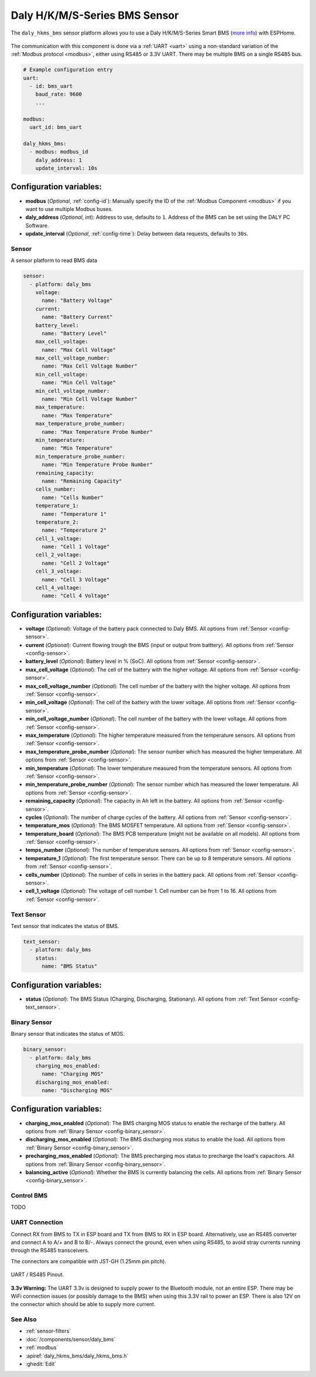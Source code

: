 Daly H/K/M/S-Series BMS Sensor
==============================

.. seo::
    :description: Instructions for setting up a Daly H/K/M/S-Series Smart BMS
    :image: daly_bms.jpg

The ``daly_hkms_bms`` sensor platform allows you to use a Daly H/K/M/S-Series Smart BMS
(`more info <https://dalyelec.en.made-in-china.com/>`__)
with ESPHome.

.. figure:: images/daly_k-series_bms_example.png
    :align: center
    :width: 100.0%

The communication with this component is done via a :ref:`UART <uart>` using a non-standard variation of the :ref:`Modbus protocol <modbus>`,
either using RS485 or 3.3V UART.
There may be multiple BMS on a single RS485 bus.

.. code-block:: yaml

    # Example configuration entry
    uart:
      - id: bms_uart
        baud_rate: 9600
        ...

    modbus:
      uart_id: bms_uart

    daly_hkms_bms:
      - modbus: modbus_id
        daly_address: 1
        update_interval: 10s


Configuration variables:
************************

- **modbus** (*Optional*, :ref:`config-id`): Manually specify the ID of the :ref:`Modbus Component <modbus>` if you want
  to use multiple Modbus buses.
- **daly_address** (*Optional*, int): Address to use, defaults to ``1``. Address of the BMS can be set using the DALY PC Software.
- **update_interval** (*Optional*, :ref:`config-time`): Delay between data requests, defaults to ``30s``.

Sensor
------

A sensor platform to read BMS data

.. code-block:: yaml

    sensor:
      - platform: daly_bms
        voltage:
          name: "Battery Voltage"
        current:
          name: "Battery Current"
        battery_level:
          name: "Battery Level"
        max_cell_voltage:
          name: "Max Cell Voltage"
        max_cell_voltage_number:
          name: "Max Cell Voltage Number"
        min_cell_voltage:
          name: "Min Cell Voltage"
        min_cell_voltage_number:
          name: "Min Cell Voltage Number"
        max_temperature:
          name: "Max Temperature"
        max_temperature_probe_number:
          name: "Max Temperature Probe Number"
        min_temperature:
          name: "Min Temperature"
        min_temperature_probe_number:
          name: "Min Temperature Probe Number"
        remaining_capacity:
          name: "Remaining Capacity"
        cells_number:
          name: "Cells Number"
        temperature_1:
          name: "Temperature 1"
        temperature_2:
          name: "Temperature 2"
        cell_1_voltage:
          name: "Cell 1 Voltage"
        cell_2_voltage:
          name: "Cell 2 Voltage"
        cell_3_voltage:
          name: "Cell 3 Voltage"
        cell_4_voltage:
          name: "Cell 4 Voltage"

Configuration variables:
************************

- **voltage** (*Optional*): Voltage of the battery pack connected to Daly BMS.
  All options from :ref:`Sensor <config-sensor>`.

- **current** (*Optional*): Current flowing trough the BMS (input or output from batttery).
  All options from :ref:`Sensor <config-sensor>`.

- **battery_level** (*Optional*): Battery level in % (SoC).
  All options from :ref:`Sensor <config-sensor>`.

- **max_cell_voltage** (*Optional*): The cell of the battery with the higher voltage.
  All options from :ref:`Sensor <config-sensor>`.

- **max_cell_voltage_number** (*Optional*): The cell number of the battery with the higher voltage.
  All options from :ref:`Sensor <config-sensor>`.

- **min_cell_voltage** (*Optional*): The cell of the battery with the lower voltage.
  All options from :ref:`Sensor <config-sensor>`.

- **min_cell_voltage_number** (*Optional*): The cell number of the battery with the lower voltage.
  All options from :ref:`Sensor <config-sensor>`.

- **max_temperature** (*Optional*): The higher temperature measured from the temperature sensors.
  All options from :ref:`Sensor <config-sensor>`.

- **max_temperature_probe_number** (*Optional*): The sensor number which has measured the higher temperature.
  All options from :ref:`Sensor <config-sensor>`.

- **min_temperature** (*Optional*): The lower temperature measured from the temperature sensors.
  All options from :ref:`Sensor <config-sensor>`.

- **min_temperature_probe_number** (*Optional*): The sensor number which has measured the lower temperature.
  All options from :ref:`Sensor <config-sensor>`.

- **remaining_capacity** (*Optional*): The capacity in Ah left in the battery.
  All options from :ref:`Sensor <config-sensor>`.

- **cycles** (*Optional*): The number of charge cycles of the battery.
  All options from :ref:`Sensor <config-sensor>`.

- **temperature_mos** (*Optional*): The BMS MOSFET temperature.
  All options from :ref:`Sensor <config-sensor>`.

- **temperature_board** (*Optional*): The BMS PCB temperature (might not be available on all models).
  All options from :ref:`Sensor <config-sensor>`.

- **temps_number** (*Optional*): The number of temperature sensors.
  All options from :ref:`Sensor <config-sensor>`.

- **temperature_1** (*Optional*): The first temperature sensor. There can be up to 8 temperature sensors.
  All options from :ref:`Sensor <config-sensor>`.

- **cells_number** (*Optional*): The number of cells in series in the battery pack.
  All options from :ref:`Sensor <config-sensor>`.

- **cell_1_voltage** (*Optional*): The voltage of cell number 1. Cell number can be from 1 to 16.
  All options from :ref:`Sensor <config-sensor>`.

Text Sensor
-----------

Text sensor that indicates the status of BMS.

.. code-block:: yaml

    text_sensor:
      - platform: daly_bms
        status:
          name: "BMS Status"

Configuration variables:
************************

- **status** (*Optional*): The BMS Status (Charging, Discharging, Stationary).
  All options from :ref:`Text Sensor <config-text_sensor>`.

Binary Sensor
-------------

Binary sensor that indicates the status of MOS.

.. code-block:: yaml

    binary_sensor:
      - platform: daly_bms
        charging_mos_enabled:
          name: "Charging MOS"
        discharging_mos_enabled:
          name: "Discharging MOS"

Configuration variables:
************************

- **charging_mos_enabled** (*Optional*): The BMS charging MOS status to enable the recharge of the battery.
  All options from :ref:`Binary Sensor <config-binary_sensor>`.

- **discharging_mos_enabled** (*Optional*): The BMS discharging mos status to enable the load.
  All options from :ref:`Binary Sensor <config-binary_sensor>`.

- **precharging_mos_enabled** (*Optional*): The BMS precharging mos status to precharge the load's capacitors.
  All options from :ref:`Binary Sensor <config-binary_sensor>`.

- **balancing_active** (*Optional*): Whether the BMS is currently balancing the cells.
  All options from :ref:`Binary Sensor <config-binary_sensor>`.


Control BMS
-----------

TODO

UART Connection
---------------

Connect RX from BMS to TX in ESP board and TX from BMS to RX in ESP board.
Alternatively, use an RS485 converter and connect A to A/+ and B to B/-.
Always connect the ground, even when using RS485, to avoid stray currents running through the RS485 transceivers.

The connectors are compatible with JST-GH (1.25mm pin pitch).

.. figure:: images/daly_k-series_bms_pinout.png
    :align: center
    :width: 100.0%

    UART / RS485 Pinout.

**3.3v Warning:** The UART 3.3v is designed to supply power to the Bluetooth module, not an entire ESP.
There may be WiFi connection issues (or possibly damage to the BMS) when using this 3.3V rail to power an ESP.
There is also 12V on the connector which should be able to supply more current.

See Also
--------

- :ref:`sensor-filters`
- :doc:`/components/sensor/daly_bms`
- :ref:`modbus`
- :apiref:`daly_hkms_bms/daly_hkms_bms.h`
- :ghedit:`Edit`
